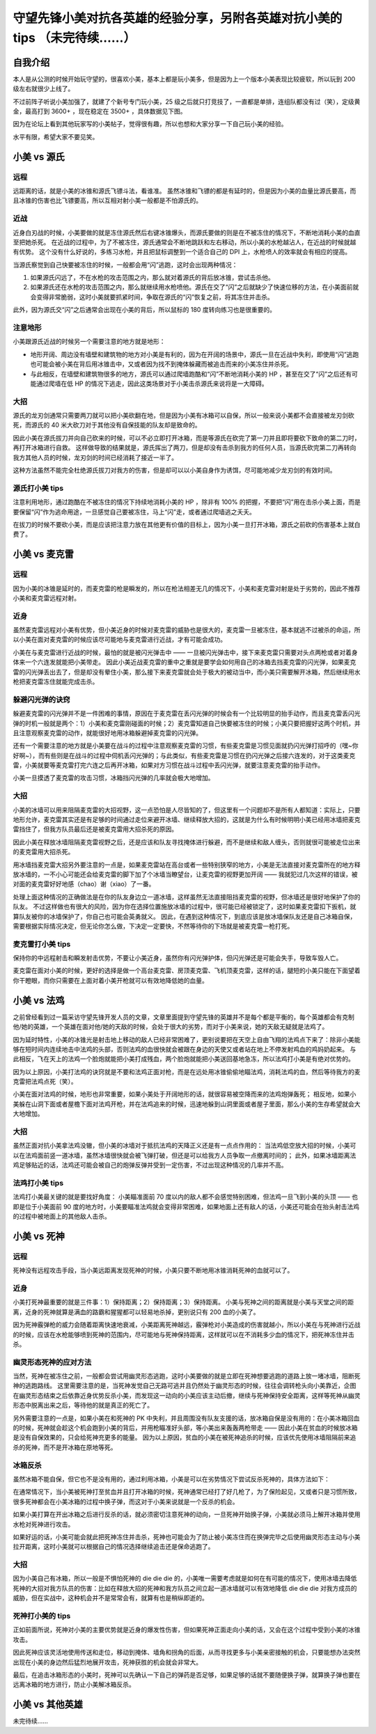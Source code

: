守望先锋小美对抗各英雄的经验分享，另附各英雄对抗小美的 tips （未完待续……）
===============================================================================

自我介绍
-------------------

本人是从公测的时候开始玩守望的，很喜欢小美，基本上都是玩小美多，但是因为上一个版本小美表现比较疲软，所以玩到 200 级左右就很少上线了。

不过前阵子听说小美加强了，就建了个新号专门玩小美，25 级之后就只打竞技了，一直都是单排，连组队都没有过（笑），定级黄金，最高打到 3600+ ，现在稳定在 3500+ ，具体数据见下图。

因为在论坛上看到其他玩家写的小美帖子，觉得很有趣，所以也想和大家分享一下自己玩小美的经验。

水平有限，希望大家不要见笑。

.. image:: image/myself.jpg



小美 vs 源氏
-------------------

.. image:: image/genji.png

远程
^^^^^^^^^

远距离的话，就是小美的冰锥和源氏飞镖斗法，看谁准。
虽然冰锥和飞镖的都是有延时的，但是因为小美的血量比源氏要高，而且冰锥的伤害也比飞镖要高，所以互相对射小美一般都是不怕源氏的。

近战
^^^^^^^^^

近身白刃战的时候，小美要做的就是冻住源氏然后右键冰锥爆头，而源氏要做的则是在不被冻住的情况下，不断地消耗小美的血直至把她杀死。
在近战的过程中，为了不被冻住，源氏通常会不断地跳跃和左右移动，所以小美的水枪越沾人，在近战的时候就越有优势。
这个没有什么好说的，多练习水枪，并且把鼠标调整到一个适合自己的 DPI 上，水枪喷人的效率就会有相应的提高。

当源氏察觉到自己快要被冻住的时候，一般都会用“闪”逃跑，这时会出现两种情况：

1. 如果源氏闪远了，不在水枪的攻击范围之内，那么就对着源氏的背后放冰锥，尝试击杀他。

2. 如果源氏还在水枪的攻击范围之内，那么就继续用水枪喷他。源氏在交了“闪”之后就缺少了快速位移的方法，在小美面前就会变得非常脆弱，这时小美就要抓紧时间，争取在源氏的“闪”恢复之前，将其冻住并击杀。

此外，因为源氏交“闪”之后通常会出现在小美的背后，所以鼠标的 180 度转向练习也是很重要的。

注意地形
^^^^^^^^^^^^^^^^

小美跟源氏近战的时候另一个需要注意的地方就是地形：

- 地形开阔、周边没有墙壁和建筑物的地方对小美是有利的，因为在开阔的场景中，源氏一旦在近战中失利，即使用“闪”逃跑也可能会被小美在背后用冰锥击中，又或者因为找不到掩体躲藏而被追击而来的小美冻住并杀死。

- 与此相反，在墙壁和建筑物很多的地方，源氏可以通过爬墙跑酷和“闪”不断地消耗小美的 HP ，甚至在交了“闪”之后还有可能通过爬墙在低 HP 的情况下逃走，因此这类场景对于小美击杀源氏来说将是一大障碍。

大招
^^^^^^^^^^

源氏的龙刃剑通常只需要两刀就可以把小美砍翻在地，但是因为小美有冰箱可以自保，所以一般来说小美都不会直接被龙刃剑砍死，而源氏的 40 米大砍刀对于其他没有自保技能的队友却是致命的。

因此小美在源氏拔刀并向自己砍来的时候，可以不必立即打开冰箱，而是等源氏在砍完了第一刀并且即将要砍下致命的第二刀时，再打开冰箱进行自救。
这样做导致的结果就是，源氏挥出了两刀，但是却没有击杀到我方的任何人员，当源氏砍完第二刀再转向我方其他人员的时候，龙刃剑的时间已经消耗了接近一半了。

这种方法虽然不能完全杜绝源氏拔刀对我方的伤害，但是却可以以小美自身作为诱饵，尽可能地减少龙刃剑的有效时间。


源氏打小美 tips
^^^^^^^^^^^^^^^^^^^^^^^

注意利用地形，通过跑酷在不被冻住的情况下持续地消耗小美的 HP ，除非有 100% 的把握，不要把“闪”用在击杀小美上面，而是要保留“闪”作为逃命用途，一旦感觉自己要被冻住，马上“闪”走，或者通过爬墙逃之夭夭。

在拔刀的时候不要砍小美，而是应该把注意力放在其他更有价值的目标上，因为小美一旦打开冰箱，源氏之前砍的伤害基本上就白费了。



小美 vs 麦克雷
--------------------

.. image:: image/mccree.png

远程
^^^^^^^^^^

因为小美的冰锥是延时的，而麦克雷的枪是瞬发的，所以在枪法相差无几的情况下，小美和麦克雷对射是处于劣势的，因此不推荐小美和麦克雷远程对射。

近身
^^^^^^^^^^

虽然麦克雷远程对小美有优势，但小美近身的时候对麦克雷的威胁也是很大的，麦克雷一旦被冻住，基本就逃不过被杀的命运，所以小美在面对麦克雷的时候应该尽可能地与麦克雷进行近战，才有可能会成功。

小美在与麦克雷进行近战的时候，最怕的就是被闪光弹击中 —— 一旦被闪光弹击中，接下来麦克雷只需要对头点两枪或者对着身体来一个六连发就能把小美带走。
因此小美近战麦克雷的重中之重就是要学会如何用自己的冰箱去挡麦克雷的闪光弹，如果麦克雷的闪光弹丢出去了，但是却没有晕住小美，那么接下来麦克雷就会处于极大的被动当中，而小美只需要解开冰箱，然后继续用水枪把麦克雷冻住就能完成击杀。

躲避闪光弹的诀窍
^^^^^^^^^^^^^^^^^^^^

躲避麦克雷的闪光弹并不是一件困难的事情，原因在于麦克雷在丢闪光弹的时候会有一个比较明显的抬手动作，而且麦克雷丢闪光弹的时机一般就是两个：1）小美和麦克雷刚碰面的时候；2）麦克雷知道自己快要被冻住的时候；小美只要把握好这两个时机，并且注意观察麦克雷的动作，就能很好地用冰箱躲避掉麦克雷的闪光弹。

还有一个需要注意的地方就是小美要在战斗的过程中注意观察麦克雷的习惯，有些麦克雷是习惯见面就扔闪光弹打招呼的（嘿~你好啊~），而有些则是在战斗的过程中伺机丢闪光弹的；与此类似，有些麦克雷是习惯在扔闪光弹之后接六连发的，对于这类麦克雷，小美就要等麦克雷打完六连之后再开冰箱，如果对方习惯在战斗过程中丢闪光弹，就要注意麦克雷的抬手动作。

小美一旦摸透了麦克雷的攻击习惯，冰箱挡闪光弹的几率就会极大地增加。

大招
^^^^^^^^^

小美的冰墙可以用来阻隔麦克雷的大招视野，这一点恐怕是人尽皆知的了，但这里有一个问题却不是所有人都知道：实际上，只要地形允许，麦克雷其实还是有足够的时间通过走位来避开冰墙、继续释放大招的，这就是为什么有时候明明小美已经用冰墙把麦克雷挡住了，但我方队员最后还是被麦克雷用大招杀死的原因。

因此小美在释放冰墙阻隔麦克雷视野之后，还是应该和队友寻找掩体进行躲避，而不是继续和敌人缠头，否则就很可能被走位出来的麦克雷用大招杀死。

用冰墙挡麦克雷大招另外要注意的一点是，如果麦克雷站在高台或者一些特别狭窄的地方，小美是无法直接对麦克雷所在的地方释放冰墙的，一不小心可能还会给麦克雷的脚下加了个冰墙当瞭望台，让麦克雷的视野更加开阔 —— 我就犯过几次这样的错误，被对面的麦克雷好好地感（chao）谢（xiao）了一番。

处理上面这种情况的正确做法是在你的队友身边立一道冰墙，这样虽然无法直接阻挡麦克雷的视野，但冰墙还是很好地保护了你的队友。
不过这样做也有很大的风险，因为你在选择位置施放冰墙的过程中，很可能已经被锁定了，这时如果麦克雷扣下扳机，就算队友被你的冰墙保护了，你自己也可能会英勇就义。
因此，在遇到这种情况下，到底应该是放冰墙保队友还是自己冰箱自保，需要根据实际情况决定，但无论你怎么做，下决定一定要快，不然等待你的下场就是被麦克雷一枪打死。

麦克雷打小美 tips
^^^^^^^^^^^^^^^^^^^^^^

保持你的中远程射击和瞬发射击优势，不要让小美近身，虽然你有闪光弹护体，但闪光弹还是可能会失手，导致车毁人亡。

麦克雷在面对小美的时候，更好的选择是做一个高台麦克雷、房顶麦克雷、飞机顶麦克雷，这样的话，腿短的小美只能在下面望着你干瞪眼，而你只需要在上面对着小美开枪就可以有效地降低她的血量。



小美 vs 法鸡
----------------------

.. image:: image/pharah.png

之前曾经看到过一篇采访守望先锋开发人员的文章，文章里面提到守望先锋的英雄并不是每个都是平衡的，每个英雄都会有克制他/她的英雄，一个英雄在面对他/她的天敌的时候，会处于很大的劣势，而对于小美来说，她的天敌无疑就是法鸡了。

因为延时特性，小美的冰锥光是射击地上移动的敌人已经非常困难了，更别说要把在天空上自由飞翔的法鸡点下来了：除非小美能够在短时间内连续地击中法鸡的头部，否则法鸡的血很快就会被跟在身边的天使又或者站在地上不停发射鸡血的鸡妈奶起来。 
与此相反，飞在天上的法鸡一个脸炮就能把小美打成残血，两个脸炮就能把小美送回基地急冻，所以法鸡打小美是有绝对优势的。

因为以上原因，小美打法鸡的诀窍就是不要和法鸡正面对枪，而是在远处用冰锥偷偷地瞄法鸡，消耗法鸡的血，然后等待我方的麦克雷把法鸡点死（笑）。

小美在面对法鸡的时候，地形也非常重要，如果小美处于开阔地形的话，就很容易被空降而来的法鸡炮弹轰死；
相反地，如果小美躲在山洞下面或者屋檐下面对法鸡开枪，并在法鸡追来的时候，迅速地躲到山洞里面或者屋子里面，那么小美的生存希望就会大大地增加。

大招
^^^^^^^^^^

虽然正面对抗小美拿法鸡没辙，但小美的冰墙对于抵抗法鸡的天降正义还是有一点点作用的：
当法鸡低空放大招的时候，小美可以在法鸡面前竖一道冰墙，虽然冰墙很快就会被飞弹打破，但还是可以给我方人员争取一点撤离时间的；
此外，如果冰墙距离法鸡足够贴近的话，法鸡还可能会被自己的炮弹反弹并受到一定伤害，不过出现这种情况的几率并不高。

法鸡打小美 tips
^^^^^^^^^^^^^^^^^^^^

法鸡打小美最关键的就是要找好角度：
小美瞄准面前 70 度以内的敌人都不会感觉特别困难，但法鸡一旦飞到小美的头顶 —— 也即是位于小美面前 90 度的地方时，小美要瞄准法鸡就会变得非常困难，如果地面上还有敌人的话，小美还可能会在抬头射击法鸡的过程中被地面上的其他敌人击杀。



小美 vs 死神
----------------------

.. image:: image/raper.png

远程
^^^^^^^^

死神没有远程攻击手段，当小美远距离发现死神的时候，小美只要不断地用冰锥消耗死神的血就可以了。

近身
^^^^^^^^^

小美打死神最重要的就是三件事：1）保持距离；2）保持距离；3）保持距离。
小美与死神之间的距离就是小美与天堂之间的距离，近身的死神就算是满血的路霸和猩猩都可以轻易地杀掉，更别说只有 200 血的小美了。

因为死神霰弹枪的威力会随着距离快速地衰减，小美距离死神越远，霰弹枪对小美造成的伤害就越小，所以小美在与死神进行近战的时候，应该在水枪能够喷到死神的范围内，尽可能地与死神保持距离，这样就可以在不消耗多少血的情况下，把死神冻住并击杀。

幽灵形态死神的应对方法
^^^^^^^^^^^^^^^^^^^^^^^^^

当然，死神在被冻住之前，一般都会尝试用幽灵形态逃跑，这时小美要做的就是立即在死神想要逃跑的道路上放一堵冰墙，阻断死神的逃跑路线。
这里需要注意的是，当死神发觉自己无路可逃并且仍然处于幽灵形态的时候，往往会调转枪头向小美靠近，企图在幽灵形态结束之后依靠近身优势反杀小美，而发现这一动向的小美应该主动后撤，继续与死神保持安全距离，这样等死神从幽灵形态中脱离出来之后，等待他的就是真正的死亡了。

另外需要注意的一点是，如果小美在和死神的 PK 中失利，并且周围没有队友支援的话，放冰箱自保是没有用的：在小美冰箱回血的时候，死神就会趁这个机会跑到小美的背后，并用枪瞄准好头部，等小美出来轰轰两枪带走 —— 因此小美在贫血的时候放冰箱是没有自保效果的，只会给死神充更多的能量。
因为以上原因，贫血的小美在被死神追杀的时候，应该优先使用冰墙阻隔前来追杀的死神，而不是开冰箱在原地等死。

冰箱反杀
^^^^^^^^^^^^

虽然冰箱不能自保，但它也不是没有用的，通过利用冰箱，小美是可以在劣势情况下尝试反杀死神的，具体方法如下：

在通常情况下，当小美被死神打至贫血并且打开冰箱的时候，死神通常已经打了好几枪了，为了保险起见，又或者只是习惯所致，很多死神都会在小美冰箱的过程中换子弹，而这对于小美来说就是一个反杀的机会。

如果小美打算在开出冰箱之后进行反杀的话，就必须密切注意死神的动向，一旦死神开始换子弹，小美就必须马上解开冰箱并使用水枪对死神进行攻击。

如果好运的话，小美可能会就此把死神冻住并击杀，死神也可能会为了防止被小美冻住而在换弹完毕之后使用幽灵形态主动与小美拉开距离，这时小美就可以根据自己的情况选择继续追击还是保命逃跑了。

大招
^^^^^^^^^^^

因为小美自己有冰箱，所以一般是不惧怕死神的 die die die 的，小美唯一需要考虑就是如何在有可能的情况下，使用冰墙去降低死神的大招对我方队员的伤害：比如在释放大招的死神和我方队员之间立起一道冰墙就可以有效地降低 die die die 对我方成员的威胁，但在实战中，这种机会并不是常常会有，就算有也是稍纵即逝的。


死神打小美的 tips
^^^^^^^^^^^^^^^^^^^^^

正如前面所说，死神对小美的主要优势就是近身的爆发性伤害，但如果死神正面走向小美的话，又会在这个过程中受到小美的冰锥攻击。

因此死神应该灵活地使用传送和走位，移动到掩体、墙角和拐角的后面，从而寻找更多与小美亲密接触的机会，只要能想办法突然出现在小美的身边然后猛烈地展开攻击，死神获胜的机会就会非常大。

最后，在追击冰箱形态的小美时，死神可以先确认一下自己的弹药是否足够，如果足够的话就不要随便换子弹，就算换子弹也要在远离冰箱的地方进行，防止小美解冰箱反杀。


小美 vs 其他英雄
---------------------

未完待续……
